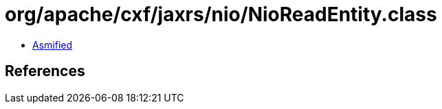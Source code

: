 = org/apache/cxf/jaxrs/nio/NioReadEntity.class

 - link:NioReadEntity-asmified.java[Asmified]

== References

